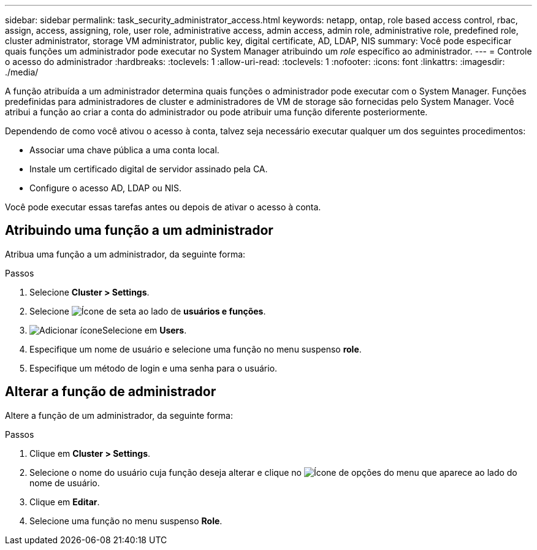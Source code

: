 ---
sidebar: sidebar 
permalink: task_security_administrator_access.html 
keywords: netapp, ontap, role based access control, rbac, assign, access, assigning, role, user role, administrative access, admin access, admin role, administrative role, predefined role, cluster administrator, storage VM administrator, public key, digital certificate, AD, LDAP, NIS 
summary: Você pode especificar quais funções um administrador pode executar no System Manager atribuindo um _role_ específico ao administrador. 
---
= Controle o acesso do administrador
:hardbreaks:
:toclevels: 1
:allow-uri-read: 
:toclevels: 1
:nofooter: 
:icons: font
:linkattrs: 
:imagesdir: ./media/


[role="lead"]
A função atribuída a um administrador determina quais funções o administrador pode executar com o System Manager. Funções predefinidas para administradores de cluster e administradores de VM de storage são fornecidas pelo System Manager. Você atribui a função ao criar a conta do administrador ou pode atribuir uma função diferente posteriormente.

Dependendo de como você ativou o acesso à conta, talvez seja necessário executar qualquer um dos seguintes procedimentos:

* Associar uma chave pública a uma conta local.
* Instale um certificado digital de servidor assinado pela CA.
* Configure o acesso AD, LDAP ou NIS.


Você pode executar essas tarefas antes ou depois de ativar o acesso à conta.



== Atribuindo uma função a um administrador

Atribua uma função a um administrador, da seguinte forma:

.Passos
. Selecione *Cluster > Settings*.
. Selecione image:icon_arrow.gif["Ícone de seta"] ao lado de *usuários e funções*.
. image:icon_add.gif["Adicionar ícone"]Selecione em *Users*.
. Especifique um nome de usuário e selecione uma função no menu suspenso *role*.
. Especifique um método de login e uma senha para o usuário.




== Alterar a função de administrador

Altere a função de um administrador, da seguinte forma:

.Passos
. Clique em *Cluster > Settings*.
. Selecione o nome do usuário cuja função deseja alterar e clique no image:icon_kabob.gif["Ícone de opções do menu"] que aparece ao lado do nome de usuário.
. Clique em *Editar*.
. Selecione uma função no menu suspenso *Role*.

